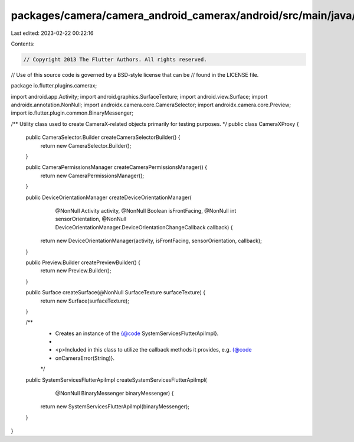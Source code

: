 packages/camera/camera_android_camerax/android/src/main/java/io/flutter/plugins/camerax/CameraXProxy.java
=========================================================================================================

Last edited: 2023-02-22 00:22:16

Contents:

.. code-block:: java

    // Copyright 2013 The Flutter Authors. All rights reserved.
// Use of this source code is governed by a BSD-style license that can be
// found in the LICENSE file.

package io.flutter.plugins.camerax;

import android.app.Activity;
import android.graphics.SurfaceTexture;
import android.view.Surface;
import androidx.annotation.NonNull;
import androidx.camera.core.CameraSelector;
import androidx.camera.core.Preview;
import io.flutter.plugin.common.BinaryMessenger;

/** Utility class used to create CameraX-related objects primarily for testing purposes. */
public class CameraXProxy {
  public CameraSelector.Builder createCameraSelectorBuilder() {
    return new CameraSelector.Builder();
  }

  public CameraPermissionsManager createCameraPermissionsManager() {
    return new CameraPermissionsManager();
  }

  public DeviceOrientationManager createDeviceOrientationManager(
      @NonNull Activity activity,
      @NonNull Boolean isFrontFacing,
      @NonNull int sensorOrientation,
      @NonNull DeviceOrientationManager.DeviceOrientationChangeCallback callback) {
    return new DeviceOrientationManager(activity, isFrontFacing, sensorOrientation, callback);
  }

  public Preview.Builder createPreviewBuilder() {
    return new Preview.Builder();
  }

  public Surface createSurface(@NonNull SurfaceTexture surfaceTexture) {
    return new Surface(surfaceTexture);
  }

  /**
   * Creates an instance of the {@code SystemServicesFlutterApiImpl}.
   *
   * <p>Included in this class to utilize the callback methods it provides, e.g. {@code
   * onCameraError(String)}.
   */
  public SystemServicesFlutterApiImpl createSystemServicesFlutterApiImpl(
      @NonNull BinaryMessenger binaryMessenger) {
    return new SystemServicesFlutterApiImpl(binaryMessenger);
  }
}


